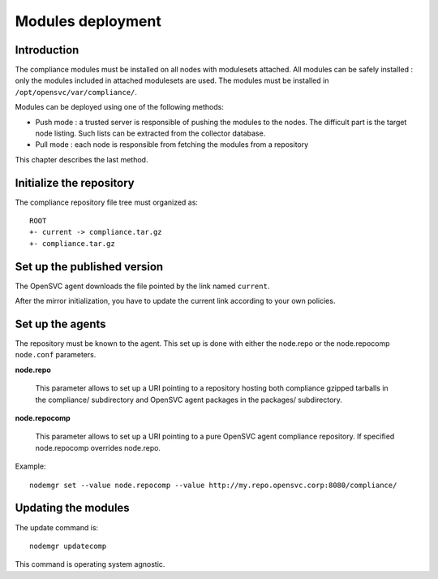 .. _compliance.modules.deploy:

Modules deployment
******************

Introduction
============

The compliance modules must be installed on all nodes with modulesets attached. All modules can be safely installed : only the modules included in attached modulesets are used. The modules must be installed in ``/opt/opensvc/var/compliance/``.

Modules can be deployed using one of the following methods:

* Push mode : a trusted server is responsible of pushing the modules to the nodes. The difficult part is the target node listing. Such lists can be extracted from the collector database.

* Pull mode : each node is responsible from fetching the modules from a repository

This chapter describes the last method.

Initialize the repository
=========================

The compliance repository file tree must organized as::

	ROOT
	+- current -> compliance.tar.gz
	+- compliance.tar.gz

Set up the published version
============================

The OpenSVC agent downloads the file pointed by the link named ``current``.

After the mirror initialization, you have to update the current link according to your own policies.

Set up the agents
=================

The repository must be known to the agent. This set up is done with either the node.repo or the node.repocomp ``node.conf`` parameters.

**node.repo**

        This parameter allows to set up a URI pointing to a repository hosting both compliance gzipped tarballs in the compliance/ subdirectory and OpenSVC agent packages in the packages/ subdirectory.

**node.repocomp**

        This parameter allows to set up a URI pointing to a pure OpenSVC agent compliance repository. If specified node.repocomp overrides node.repo.

Example::

        nodemgr set --value node.repocomp --value http://my.repo.opensvc.corp:8080/compliance/

Updating the modules
====================

The update command is::

	nodemgr updatecomp

This command is operating system agnostic.
